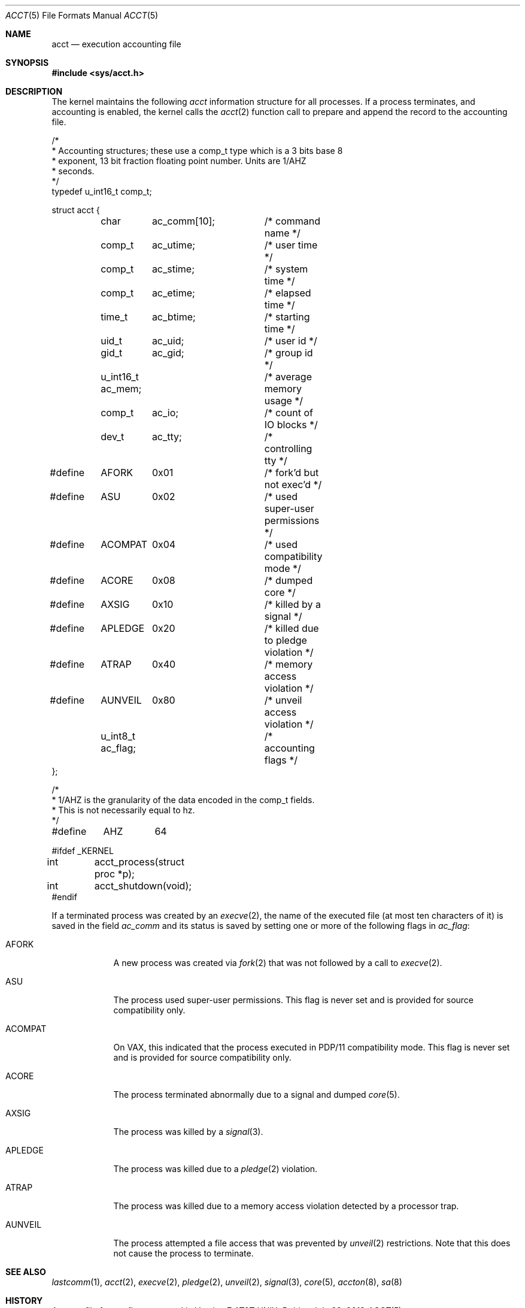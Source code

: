 .\"	$OpenBSD: acct.5,v 1.17 2019/07/29 17:26:00 mestre Exp $
.\"	$NetBSD: acct.5,v 1.4 1995/10/22 01:40:10 ghudson Exp $
.\"
.\" Copyright (c) 1991, 1993
.\"	The Regents of the University of California.  All rights reserved.
.\"
.\" Redistribution and use in source and binary forms, with or without
.\" modification, are permitted provided that the following conditions
.\" are met:
.\" 1. Redistributions of source code must retain the above copyright
.\"    notice, this list of conditions and the following disclaimer.
.\" 2. Redistributions in binary form must reproduce the above copyright
.\"    notice, this list of conditions and the following disclaimer in the
.\"    documentation and/or other materials provided with the distribution.
.\" 3. Neither the name of the University nor the names of its contributors
.\"    may be used to endorse or promote products derived from this software
.\"    without specific prior written permission.
.\"
.\" THIS SOFTWARE IS PROVIDED BY THE REGENTS AND CONTRIBUTORS ``AS IS'' AND
.\" ANY EXPRESS OR IMPLIED WARRANTIES, INCLUDING, BUT NOT LIMITED TO, THE
.\" IMPLIED WARRANTIES OF MERCHANTABILITY AND FITNESS FOR A PARTICULAR PURPOSE
.\" ARE DISCLAIMED.  IN NO EVENT SHALL THE REGENTS OR CONTRIBUTORS BE LIABLE
.\" FOR ANY DIRECT, INDIRECT, INCIDENTAL, SPECIAL, EXEMPLARY, OR CONSEQUENTIAL
.\" DAMAGES (INCLUDING, BUT NOT LIMITED TO, PROCUREMENT OF SUBSTITUTE GOODS
.\" OR SERVICES; LOSS OF USE, DATA, OR PROFITS; OR BUSINESS INTERRUPTION)
.\" HOWEVER CAUSED AND ON ANY THEORY OF LIABILITY, WHETHER IN CONTRACT, STRICT
.\" LIABILITY, OR TORT (INCLUDING NEGLIGENCE OR OTHERWISE) ARISING IN ANY WAY
.\" OUT OF THE USE OF THIS SOFTWARE, EVEN IF ADVISED OF THE POSSIBILITY OF
.\" SUCH DAMAGE.
.\"
.\"     @(#)acct.5	8.1 (Berkeley) 6/5/93
.\"
.Dd $Mdocdate: July 29 2019 $
.Dt ACCT 5
.Os
.Sh NAME
.Nm acct
.Nd execution accounting file
.Sh SYNOPSIS
.In sys/acct.h
.Sh DESCRIPTION
The kernel maintains the following
.Fa acct
information structure for all
processes.
If a process terminates, and accounting is enabled, the kernel calls the
.Xr acct 2
function call to prepare and append the record
to the accounting file.
.Bd -literal
/*
 * Accounting structures; these use a comp_t type which is a 3 bits base 8
 * exponent, 13 bit fraction floating point number.  Units are 1/AHZ
 * seconds.
 */
typedef u_int16_t comp_t;

struct acct {
	char	  ac_comm[10];	/* command name */
	comp_t	  ac_utime;	/* user time */
	comp_t	  ac_stime;	/* system time */
	comp_t	  ac_etime;	/* elapsed time */
	time_t	  ac_btime;	/* starting time */
	uid_t	  ac_uid;	/* user id */
	gid_t	  ac_gid;	/* group id */
	u_int16_t ac_mem;	/* average memory usage */
	comp_t	  ac_io;	/* count of IO blocks */
	dev_t	  ac_tty;	/* controlling tty */

#define	AFORK	0x01		/* fork'd but not exec'd */
#define	ASU	0x02		/* used super-user permissions */
#define	ACOMPAT	0x04		/* used compatibility mode */
#define	ACORE	0x08		/* dumped core */
#define	AXSIG	0x10		/* killed by a signal */
#define	APLEDGE	0x20		/* killed due to pledge violation */
#define	ATRAP	0x40		/* memory access violation */
#define	AUNVEIL	0x80		/* unveil access violation */
	u_int8_t  ac_flag;	/* accounting flags */
};

/*
 * 1/AHZ is the granularity of the data encoded in the comp_t fields.
 * This is not necessarily equal to hz.
 */
#define	AHZ	64

#ifdef _KERNEL
int	acct_process(struct proc *p);
int	acct_shutdown(void);
#endif
.Ed
.Pp
If a terminated process was created by an
.Xr execve 2 ,
the name of the executed file (at most ten characters of it)
is saved in the field
.Fa ac_comm
and its status is saved by setting one or more of the following flags in
.Fa ac_flag :
.Pp
.Bl -tag -width "AUNVEIL"
.It Dv AFORK
A new process was created via
.Xr fork 2
that was not followed by a call to
.Xr execve 2 .
.It Dv ASU
The process used super-user permissions.
This flag is never set and is provided for source compatibility only.
.It Dv ACOMPAT
On VAX, this indicated that the process executed in PDP/11 compatibility mode.
This flag is never set and is provided for source compatibility only.
.It Dv ACORE
The process terminated abnormally due to a signal and dumped
.Xr core 5 .
.It Dv AXSIG
The process was killed by a
.Xr signal 3 .
.It Dv APLEDGE
The process was killed due to a
.Xr pledge 2
violation.
.It Dv ATRAP
The process was killed due to a memory access violation
detected by a processor trap.
.It Dv AUNVEIL
The process attempted a file access that was prevented by
.Xr unveil 2
restrictions.
Note that this does not cause the process to terminate.
.El
.Sh SEE ALSO
.Xr lastcomm 1 ,
.Xr acct 2 ,
.Xr execve 2 ,
.Xr pledge 2 ,
.Xr unveil 2 ,
.Xr signal 3 ,
.Xr core 5 ,
.Xr accton 8 ,
.Xr sa 8
.Sh HISTORY
An
.Nm
file format first appeared in
.At v7 .
